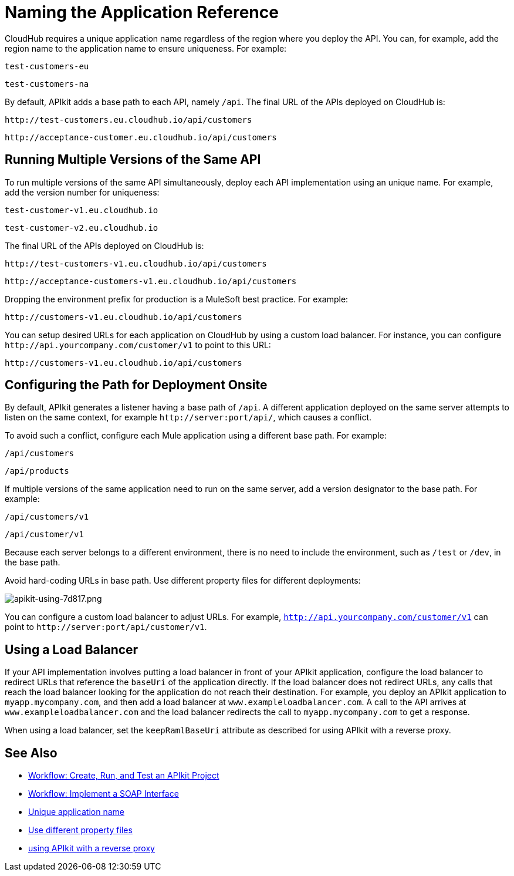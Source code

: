 = Naming the Application Reference
:keywords: apikit, rest, console, load balancer, configuring path

CloudHub requires a unique application name regardless of the region where you deploy the API. You can, for example, add the region name to the application name to ensure uniqueness. For example:

`test-customers-eu`

`test-customers-na`

By default, APIkit adds a base path to each API, namely `/api`. The final URL of the APIs deployed on CloudHub is:

`+http://test-customers.eu.cloudhub.io/api/customers+`

`+http://acceptance-customer.eu.cloudhub.io/api/customers+`


== Running Multiple Versions of the Same API

To run multiple versions of the same API simultaneously, deploy each API implementation using an unique name. For example, add the version number for uniqueness:

`test-customer-v1.eu.cloudhub.io`

`test-customer-v2.eu.cloudhub.io`

The final URL of the APIs deployed on CloudHub is:

`+http://test-customers-v1.eu.cloudhub.io/api/customers+`

`+http://acceptance-customers-v1.eu.cloudhub.io/api/customers+`

Dropping the environment prefix for production is a MuleSoft best practice. For example:

`+http://customers-v1.eu.cloudhub.io/api/customers+`

You can setup desired URLs for each application on CloudHub by using a custom load balancer. For instance, you can configure `+http://api.yourcompany.com/customer/v1+` to point to this URL:

`+http://customers-v1.eu.cloudhub.io/api/customers+`

== Configuring the Path for Deployment Onsite

By default, APIkit generates a listener having a base path of `/api`. A different application deployed on the same server attempts to listen on the same context, for example `+http://server:port/api/+`, which causes a conflict.

To avoid such a conflict, configure each Mule application using a different base path. For example:

`/api/customers`

`/api/products`

If multiple versions of the same application need to run on the same server, add a version designator to the base path. For example:

`/api/customers/v1`

`/api/customer/v1`

Because each server belongs to a different environment, there is no need to include the environment, such as `/test` or `/dev`, in the base path.

Avoid hard-coding URLs in base path. Use different property files for different deployments:

image::apikit-using-7d817.png[apikit-using-7d817.png]

You can configure a custom load balancer to adjust URLs. For example, `http://api.yourcompany.com/customer/v1` can point to `+http://server:port/api/customer/v1+`.

== Using a Load Balancer

If your API implementation involves putting a load balancer in front of your APIkit application, configure the load balancer to redirect URLs that reference the `baseUri` of the application directly. If the load balancer does not redirect URLs, any calls that reach the load balancer looking for the application do not reach their destination. For example, you deploy an APIkit application to `myapp.mycompany.com`, and then add a load balancer at `www.exampleloadbalancer.com`. A call to the API arrives at `www.exampleloadbalancer.com` and the load balancer redirects the call to `myapp.mycompany.com` to get a response.

When using a load balancer, set the `keepRamlBaseUri` attribute as described for using APIkit with a reverse proxy.

== See Also

* link:/apikit/v/3.x/apikit-tutorial[Workflow: Create, Run, and Test an APIkit Project]
* link:/apikit/v/3.x/apikit-for-soap[Workflow: Implement a SOAP Interface]
* link:/runtime-manager/deploying-to-cloudhub#creating-an-application-name[Unique application name] 
* link:/mule-user-guide/v/3.8/mule-application-deployment-descriptor#options[Use different property files] 
* link:/apikit/v/3.x/apikit-using#using-apikit-console-and-a-reverse-proxy[using APIkit with a reverse proxy]
